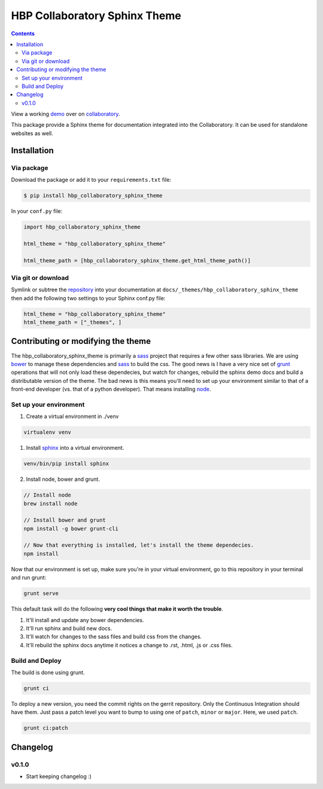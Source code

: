 .. _collaboratory: https://collab.humanbrainproject.eu
.. _bower: http://www.bower.io
.. _sphinx: http://www.sphinx-doc.org
.. _sass: http://www.sass-lang.com
.. _wyrm: http://www.github.com/snide/wyrm/
.. _grunt: http://www.gruntjs.com
.. _node: http://www.nodejs.com
.. _demo: https://collab.humanbrainproject.eu/#/collab/54/nav/368
.. _repository: https://github.com/HumanBrainProject/hbp-collaboratory-sphinx-theme

******************************
HBP Collaboratory Sphinx Theme
******************************

.. contents::

View a working demo_ over on collaboratory_.

This package provide a Sphinx theme for documentation integrated into the
Collaboratory. It can be used for standalone websites as well.

.. image:: screen_integrated.png
    :width: 100%

Installation
============

Via package
-----------

Download the package or add it to your ``requirements.txt`` file:

.. code:: bash

    $ pip install hbp_collaboratory_sphinx_theme

In your ``conf.py`` file:

.. code:: python

    import hbp_collaboratory_sphinx_theme

    html_theme = "hbp_collaboratory_sphinx_theme"

    html_theme_path = [hbp_collaboratory_sphinx_theme.get_html_theme_path()]

Via git or download
-------------------

Symlink or subtree the repository_ into your documentation at
``docs/_themes/hbp_collaboratory_sphinx_theme`` then add the following two settings to your Sphinx
conf.py file:

.. code:: python

    html_theme = "hbp_collaboratory_sphinx_theme"
    html_theme_path = ["_themes", ]


Contributing or modifying the theme
===================================

The hbp_collaboratory_sphinx_theme is primarily a sass_ project that requires a few
other sass libraries. We are using bower_ to manage these dependencies and sass_
to build the css. The good news is I have a very nice set of grunt_ operations
that will not only load these dependecies, but watch for changes, rebuild the
sphinx demo docs and build a distributable version of the theme.
The bad news is this means you'll need to set up your environment similar to
that of a front-end developer (vs. that of a python developer). That means
installing node_.

Set up your environment
-----------------------

1. Create a virtual environment in ./venv

.. code::

    virtualenv venv

1. Install sphinx_ into a virtual environment.

.. code::

    venv/bin/pip install sphinx


2. Install node, bower and grunt.

.. code::

    // Install node
    brew install node

    // Install bower and grunt
    npm install -g bower grunt-cli

    // Now that everything is installed, let's install the theme dependecies.
    npm install

Now that our environment is set up, make sure you're in your virtual environment, go to
this repository in your terminal and run grunt:

.. code::

    grunt serve

This default task will do the following **very cool things that make it worth the trouble**.

1. It'll install and update any bower dependencies.
2. It'll run sphinx and build new docs.
3. It'll watch for changes to the sass files and build css from the changes.
4. It'll rebuild the sphinx docs anytime it notices a change to .rst, .html, .js
   or .css files.


Build and Deploy
----------------

The build is done using grunt.

.. code:: bash

    grunt ci

To deploy a new version, you need the commit rights on the gerrit repository.
Only the Continuous Integration should have them. Just pass a patch level you
want to bump to using one of ``patch``, ``minor`` or ``major``. Here, we
used ``patch``.

.. code:: bash

   grunt ci:patch


Changelog
=========

v0.1.0
------

* Start keeping changelog :)
